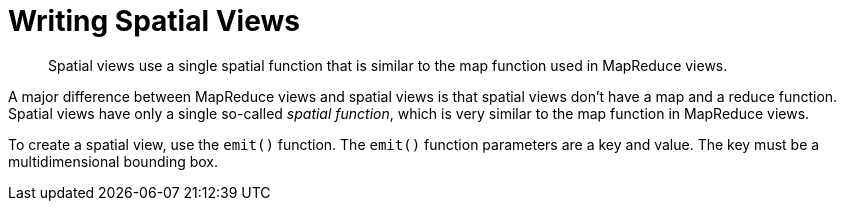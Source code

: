 [#concept_ljw_mjk_gr]
= Writing Spatial Views

[abstract]
Spatial views use a single spatial function that is similar to the map function used in 	MapReduce views.

A major difference between MapReduce views and spatial views is that spatial views don't have a map and a reduce function.
Spatial views have only a single so-called [.term]_spatial function_, which is very similar to the map function in MapReduce views.

To create a spatial view, use the `emit()` function.
The `emit()` function parameters are a key and value.
The key must be a multidimensional bounding box.
